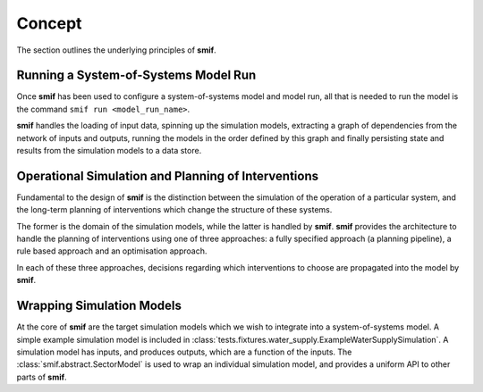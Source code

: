 .. _concept:

Concept
=======

The section outlines the underlying principles of **smif**.


Running a System-of-Systems Model Run
-------------------------------------

Once **smif** has been used to configure a system-of-systems model and model
run, all that is needed to run the model is the command ``smif run
<model_run_name>``.

**smif** handles the loading of input data, spinning up the simulation
models, extracting a graph of dependencies from the network of inputs and
outputs, running the models in the order defined by this graph and finally
persisting state and results from the simulation models to a data store.


Operational Simulation and Planning of Interventions
----------------------------------------------------

Fundamental to the design of **smif** is the distinction between the
simulation of the operation of a particular system,
and the long-term planning of interventions which change the structure of these
systems.

The former is the domain of the simulation models,
while the latter is handled by **smif**.
**smif** provides the architecture to handle the planning of interventions
using one of three approaches: a fully specified approach (a planning pipeline),
a rule based approach and an optimisation approach.

In each of these three approaches, decisions regarding which interventions to
choose are propagated into the model by **smif**.

Wrapping Simulation Models
--------------------------

At the core of **smif** are the target simulation models which we wish to
integrate into a system-of-systems model. A simple example simulation model
is included in
:class:`tests.fixtures.water_supply.ExampleWaterSupplySimulation`.
A simulation model has inputs, and produces outputs, which are a function of
the inputs.
The :class:`smif.abstract.SectorModel` is used to wrap an individual simulation
model, and provides a uniform API to other parts of **smif**.
